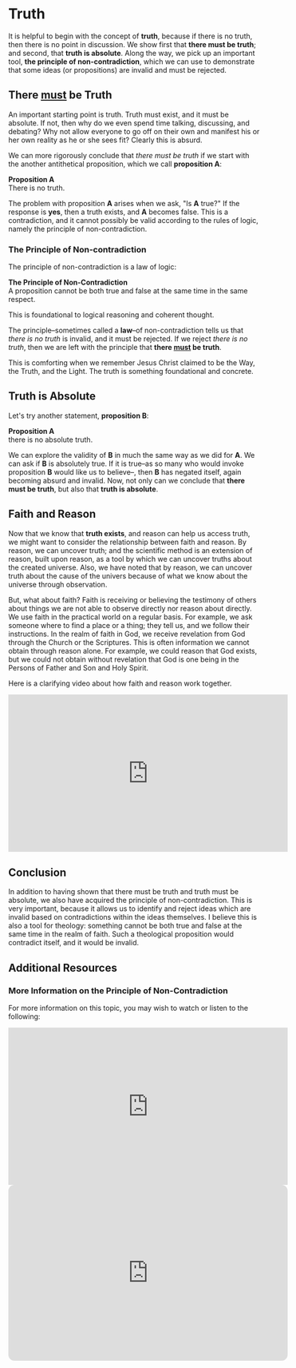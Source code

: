 # -*- coding: utf-8 -*-
# -*- mode: org -*-

#+startup: overview indent


* Truth
It is helpful to begin with the concept of *truth*, because if there is no truth, then
there is no point in discussion. We show first that *there must be truth*;
and second, that *truth is absolute*. Along the way, we pick up an important
tool, *the principle of non-contradiction*, which we can use to demonstrate that
some ideas (or propositions) are invalid and must be rejected.
** There _must_ be Truth

An important starting point is truth. Truth must exist, and it must be
absolute. If not, then why do we even spend time talking, discussing, and
debating? Why not allow everyone to go off on their own and manifest his or her
own reality as he or she sees fit? Clearly this is absurd.

We can more rigorously conclude that /there must be truth/ if we start with the
another antithetical proposition, which we call *proposition A*:
#+begin_info
*Proposition A* \\
There is no truth.
#+end_info
The problem with proposition *A* arises when we ask, "Is *A* true?" If the
response is *yes*, then a truth exists, and *A* becomes false. This is a
contradiction, and it cannot possibly be valid according to the rules of logic,
namely the principle of non-contradiction.

*** The Principle of Non-contradiction
The principle of non-contradiction is a law of logic:
#+begin_info
*The Principle of Non-Contradiction* \\
A proposition cannot be both true and false at the same time in the same respect.
#+end_info

This is foundational to logical reasoning and coherent thought.

The principle--sometimes called a *law*--of non-contradiction tells us that
/there is no truth/ is invalid, and it must be rejected. If we reject /there is
no truth/, then we are left with the principle that *there _must_ be truth*.

This is comforting when we remember Jesus Christ claimed to be the Way, the Truth, and
the Light. The truth is something foundational and concrete.


** Truth is Absolute

Let's try another statement, *proposition B*:
#+begin_info
*Proposition A* \\
there is no absolute truth.
#+end_info
We can explore the validity of *B* in much the same way as we did for *A*. We can ask if *B* is 
absolutely true. If it is true--as so many who would invoke proposition *B*
would like us to believe--, then *B* has negated itself, again becoming absurd
and invalid. Now, not only can we conclude that *there must be truth*, but also that
*truth is absolute*.

** Faith and Reason

Now that we know that *truth exists*, and reason can help us access truth, we
might want to consider the relationship between faith and reason. By reason, we
can uncover truth; and the scientific method is an extension of reason, built
upon reason, as a tool by which we can uncover truths about the created
universe. Also, we have noted that by reason, we can uncover truth about the
cause of the univers because of what we know about the universe through
observation.

But, what about faith? Faith is receiving or believing the testimony of others
about things we are not able to observe directly nor reason about directly. We
use faith in the practical world on a regular basis. For example, we ask someone
where to find a place or a thing; they tell us, and we follow their
instructions. In the realm of faith in God, we receive revelation from God
through the Church or the Scriptures. This is often information we cannot obtain
through reason alone. For example, we could reason that God exists, but we could
not obtain without revelation that God is one being in the Persons of Father and
Son and Holy Spirit.

Here is a clarifying video about how faith and reason work together.

#+html: <iframe width="560" height="315" src="https://www.youtube.com/embed/sfqgGRNr2ws?si=VUiZ3HY8WDWBBGkc" title="YouTube video player" frameborder="0" allow="accelerometer; autoplay; clipboard-write; encrypted-media; gyroscope; picture-in-picture; web-share" referrerpolicy="strict-origin-when-cross-origin" allowfullscreen></iframe>

** Conclusion

In addition to having shown that there must be truth and truth must be absolute,
we also have acquired the principle of non-contradiction. This is very
important, because it allows us to identify and reject ideas which are invalid
based on contradictions within the ideas themselves. I believe this is also a
tool for theology: something cannot be both true and false at the same time in
the realm of faith. Such a theological proposition would contradict itself, and
it would be invalid.

** Additional Resources

*** More Information on the Principle of Non-Contradiction

For more information on this topic, you may wish to watch or listen to the following:
#+begin_export html
<iframe width="560" height="315" src="https://www.youtube.com/embed/YLl7TRF_l2w?si=LcYPcWhI_7TFe1u_" title="YouTube video player" frameborder="0" allow="accelerometer; autoplay; clipboard-write; encrypted-media; gyroscope; picture-in-picture; web-share" referrerpolicy="strict-origin-when-cross-origin" allowfullscreen></iframe>
#+end_export

#+begin_export html
<iframe style="border-radius:12px" width="560" src="https://open.spotify.com/embed/episode/23kgVmvxZWK46CutGq3w5K?utm_source=generator" width="100%" height="352" frameBorder="0" allowfullscreen="" allow="autoplay; clipboard-write; encrypted-media; fullscreen; picture-in-picture" loading="lazy"></iframe>
#+end_export
